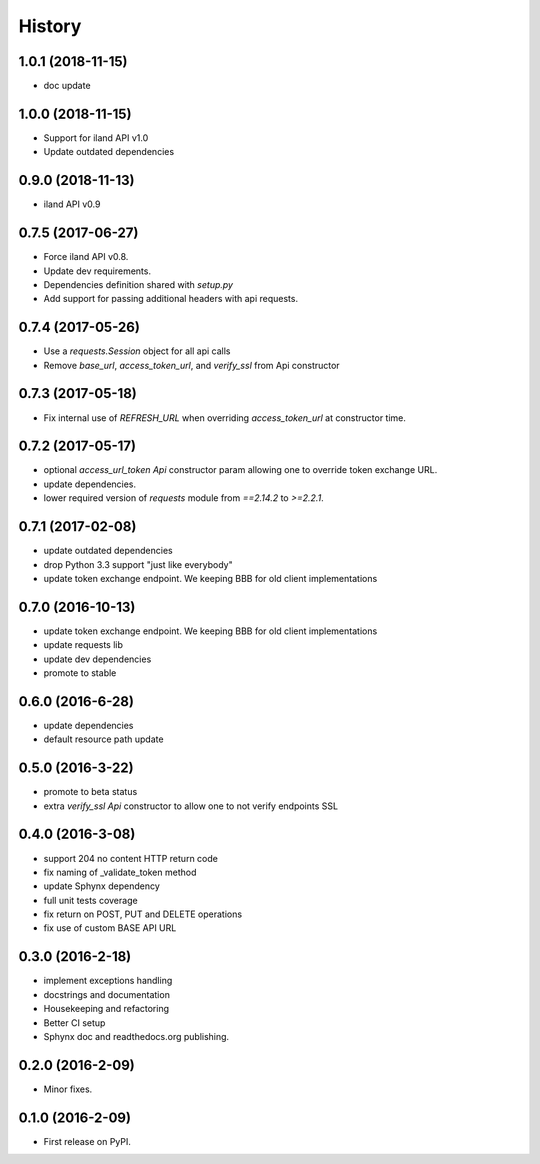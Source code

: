 =======
History
=======

1.0.1 (2018-11-15)
------------------

* doc update

1.0.0 (2018-11-15)
------------------

* Support for iland API v1.0
* Update outdated dependencies

0.9.0 (2018-11-13)
------------------

* iland API v0.9

0.7.5 (2017-06-27)
------------------

* Force iland API v0.8.
* Update dev requirements.
* Dependencies definition shared with `setup.py`
* Add support for passing additional headers with api requests.

0.7.4 (2017-05-26)
------------------

* Use a `requests.Session` object for all api calls
* Remove `base_url`, `access_token_url`, and `verify_ssl` from Api constructor

0.7.3 (2017-05-18)
------------------

*  Fix internal use of `REFRESH_URL` when overriding `access_token_url` at constructor time.

0.7.2 (2017-05-17)
------------------

* optional `access_url_token` `Api` constructor param allowing one to override
  token exchange URL.
* update dependencies.
* lower required version of `requests` module from `==2.14.2` to `>=2.2.1`.

0.7.1 (2017-02-08)
------------------

* update outdated dependencies
* drop Python 3.3 support "just like everybody"
* update token exchange endpoint. We keeping BBB for old client implementations

0.7.0 (2016-10-13)
------------------

* update token exchange endpoint. We keeping BBB for old client implementations
* update requests lib
* update dev dependencies
* promote to stable

0.6.0 (2016-6-28)
-----------------

* update dependencies
* default resource path update

0.5.0 (2016-3-22)
-----------------

* promote to beta status
* extra `verify_ssl` `Api` constructor to allow one to not verify endpoints SSL

0.4.0 (2016-3-08)
-----------------

* support 204 no content HTTP return code
* fix naming of _validate_token method
* update Sphynx dependency
* full unit tests coverage
* fix return on POST, PUT and DELETE operations
* fix use of custom BASE API URL

0.3.0 (2016-2-18)
-----------------

* implement exceptions handling
* docstrings and documentation
* Housekeeping and refactoring
* Better CI setup
* Sphynx doc and readthedocs.org publishing.

0.2.0 (2016-2-09)
-----------------

* Minor fixes.

0.1.0 (2016-2-09)
-----------------

* First release on PyPI.
